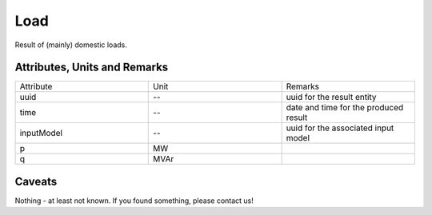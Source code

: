 .. _load_result:

Load
----
Result of (mainly) domestic loads.

Attributes, Units and Remarks
^^^^^^^^^^^^^^^^^^^^^^^^^^^^^

.. list-table::
   :widths: 33 33 33
   :header-rows: 0


   * - Attribute
     - Unit
     - Remarks

   * - uuid
     - --
     - uuid for the result entity

   * - time
     - --
     - date and time for the produced result

   * - inputModel
     - --
     - uuid for the associated input model

   * - p
     - MW
     - 

   * - q
     - MVAr
     - 


Caveats
^^^^^^^
Nothing - at least not known.
If you found something, please contact us!
